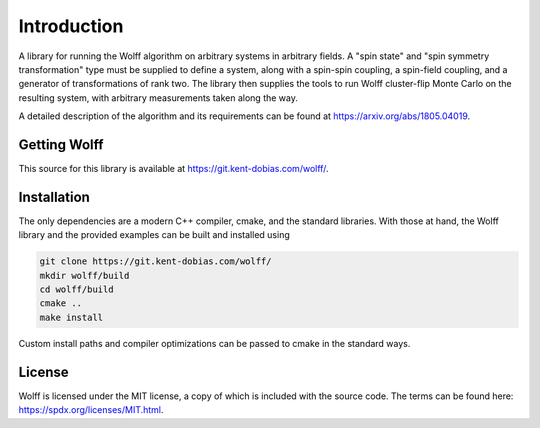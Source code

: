 
************
Introduction
************

A library for running the Wolff algorithm on arbitrary systems in arbitrary
fields. A "spin state" and "spin symmetry transformation" type must be supplied
to define a system, along with a spin-spin coupling, a spin-field coupling,
and a generator of transformations of rank two. The library then supplies the
tools to run Wolff cluster-flip Monte Carlo on the resulting system, with
arbitrary measurements taken along the way.

A detailed description of the algorithm and its requirements can be found at https://arxiv.org/abs/1805.04019.

Getting Wolff
=============

This source for this library is available at https://git.kent-dobias.com/wolff/.

Installation
============

The only dependencies are a modern C++ compiler, cmake, and the standard libraries. With those at hand, the Wolff library and the provided examples can be built and installed using

.. code-block:: bash

   git clone https://git.kent-dobias.com/wolff/
   mkdir wolff/build
   cd wolff/build
   cmake ..
   make install

Custom install paths and compiler optimizations can be passed to cmake in the standard ways.

License 
=======

Wolff is licensed under the MIT license, a copy of which is included with the source code. The terms can be found here: https://spdx.org/licenses/MIT.html.

